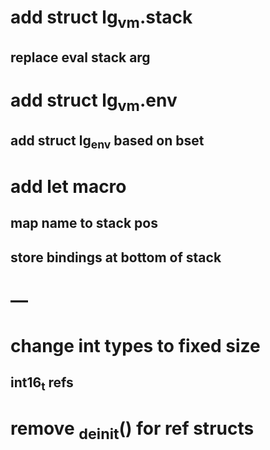 * add struct lg_vm.stack
** replace eval stack arg
* add struct lg_vm.env
** add struct lg_env based on bset
* add let macro
** map name to stack pos
** store bindings at bottom of stack
* ---
* change int types to fixed size
** int16_t refs
* remove _deinit() for ref structs
